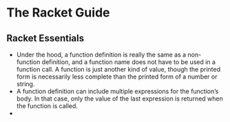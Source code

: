 # This is the "e-notebook" for Racket Guide. 
# Collected and summarized by Abraham Xiao. Original copyrights belong
# to Matthew Flatt and PLT team. For this document, refer to the
# repository LICENSE.
* The Racket Guide

** Racket Essentials
   - Under the hood, a function definition is really the same as a
     non-function definition, and a function name does not have to be
     used in a function call. A function is just another kind of
     value, though the printed form is necessarily less complete than
     the printed form of a number or string.
   - A function definition can include multiple expressions for the
     function’s body. In that case, only the value of the last
     expression is returned when the function is called.
   - 

 
